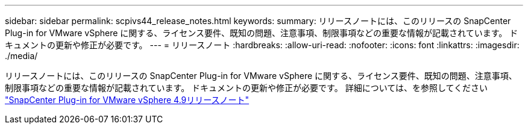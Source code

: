 ---
sidebar: sidebar 
permalink: scpivs44_release_notes.html 
keywords:  
summary: リリースノートには、このリリースの SnapCenter Plug-in for VMware vSphere に関する、ライセンス要件、既知の問題、注意事項、制限事項などの重要な情報が記載されています。 ドキュメントの更新や修正が必要です。 
---
= リリースノート
:hardbreaks:
:allow-uri-read: 
:nofooter: 
:icons: font
:linkattrs: 
:imagesdir: ./media/


[role="lead"]
リリースノートには、このリリースの SnapCenter Plug-in for VMware vSphere に関する、ライセンス要件、既知の問題、注意事項、制限事項などの重要な情報が記載されています。 ドキュメントの更新や修正が必要です。
詳細については、を参照してください https://library.netapp.com/ecm/ecm_download_file/ECMLP2886207["SnapCenter Plug-in for VMware vSphere 4.9リリースノート"^]
